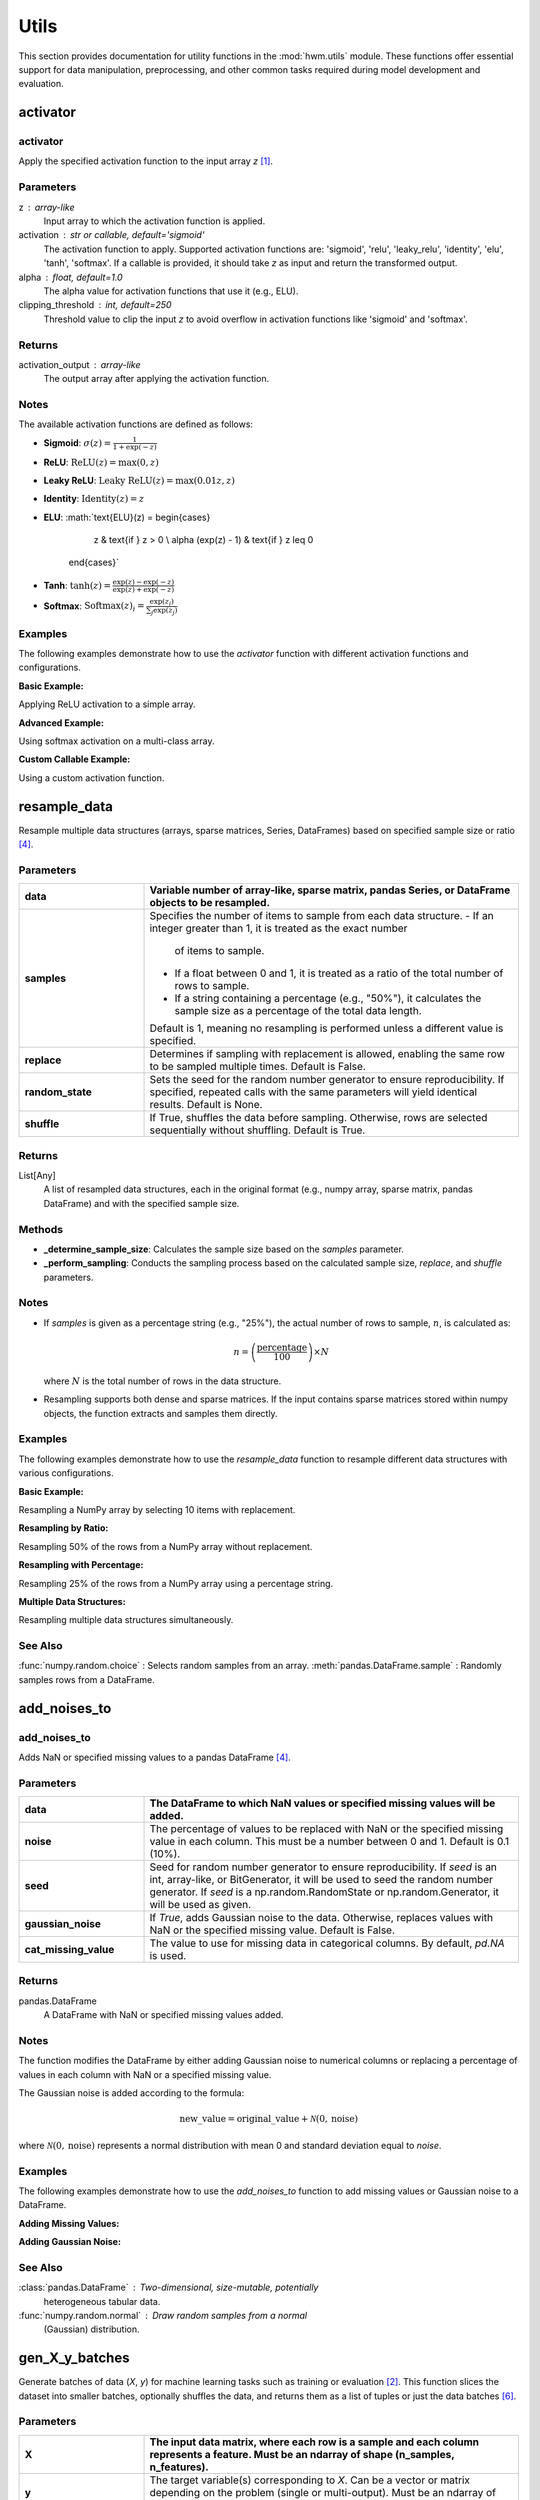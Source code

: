 
.. _utils:

=======
Utils
=======

This section provides documentation for utility functions in the
:mod:`hwm.utils` module. These functions offer essential support for
data manipulation, preprocessing, and other common tasks required
during model development and evaluation.

.. _activator:

activator
===========


**activator**
---------------

.. function:: activator(z, activation='sigmoid', alpha=1.0, clipping_threshold=250)

Apply the specified activation function to the input array `z` [1]_.

Parameters
------------
z : array-like
    Input array to which the activation function is applied.

activation : str or callable, default='sigmoid'
    The activation function to apply. Supported activation functions are:
    'sigmoid', 'relu', 'leaky_relu', 'identity', 'elu', 'tanh', 'softmax'.
    If a callable is provided, it should take `z` as input and return the
    transformed output.

alpha : float, default=1.0
    The alpha value for activation functions that use it (e.g., ELU).

clipping_threshold : int, default=250
    Threshold value to clip the input `z` to avoid overflow in activation
    functions like 'sigmoid' and 'softmax'.

Returns
---------
activation_output : array-like
    The output array after applying the activation function.

Notes
-------
The available activation functions are defined as follows:

- **Sigmoid**:
  :math:`\sigma(z) = \frac{1}{1 + \exp(-z)}`

- **ReLU**:
  :math:`\text{ReLU}(z) = \max(0, z)`

- **Leaky ReLU**:
  :math:`\text{Leaky ReLU}(z) = \max(0.01z, z)`

- **Identity**:
  :math:`\text{Identity}(z) = z`

- **ELU**:
  :math:`\text{ELU}(z) = \begin{cases}
              z & \text{if } z > 0 \\
              \alpha (\exp(z) - 1) & \text{if } z \leq 0
            \end{cases}`

- **Tanh**:
  :math:`\tanh(z) = \frac{\exp(z) - \exp(-z)}{\exp(z) + \exp(-z)}`

- **Softmax**:
  :math:`\text{Softmax}(z)_i = \frac{\exp(z_i)}{\sum_{j} \exp(z_j)}`

Examples
----------
The following examples demonstrate how to use the `activator` function
with different activation functions and configurations.

**Basic Example:**

Applying ReLU activation to a simple array.

.. code-block:: python
    :linenos:

    import numpy as np
    from hwm.utils import activator

    # Input array
    z = np.array([1.0, 2.0, -1.0, -2.0])

    # Apply ReLU activation
    output = activator(z, activation='relu')
    print(output)
    # Output: [1. 2. 0. 0.]

**Advanced Example:**

Using softmax activation on a multi-class array.

.. code-block:: python
    :linenos:

    import numpy as np
    from hwm.utils import activator

    # Input array for softmax
    z = np.array([2.0, 1.0, 0.1])

    # Apply softmax activation
    output = activator(z, activation='softmax')
    print(output)
    # Output: [0.65900114 0.24243297 0.09856589]

**Custom Callable Example:**

Using a custom activation function.

.. code-block:: python
    :linenos:

    import numpy as np
    from hwm.utils import activator

    # Define a custom activation function
    def custom_activation(x):
        return np.sqrt(np.abs(x)) * np.sign(x)

    # Input array
    z = np.array([4, -9, 16, -25])

    # Apply custom activation
    output = activator(z, activation=custom_activation)
    print(output)
    # Output: [ 2. -3.  4. -5.]
    
.. _resample_data:

resample_data
===============

.. function:: resample_data(*data, samples=1, replace=False, random_state=None, shuffle=True)
    
Resample multiple data structures (arrays, sparse matrices, Series, 
DataFrames) based on specified sample size or ratio [4]_.

Parameters
------------

.. list-table::
   :widths: 25 75
   :header-rows: 1

   * - **data**
     - Variable number of array-like, sparse matrix, pandas Series, or 
       DataFrame objects to be resampled.
   * - **samples**
     - Specifies the number of items to sample from each data structure.
       - If an integer greater than 1, it is treated as the exact number 
         of items to sample.
       - If a float between 0 and 1, it is treated as a ratio of the 
         total number of rows to sample.
       - If a string containing a percentage (e.g., "50%"), it calculates 
         the sample size as a percentage of the total data length.
       Default is 1, meaning no resampling is performed unless a different 
       value is specified.
   * - **replace**
     - Determines if sampling with replacement is allowed, enabling the 
       same row to be sampled multiple times. Default is False.
   * - **random_state**
     - Sets the seed for the random number generator to ensure 
       reproducibility. If specified, repeated calls with the same 
       parameters will yield identical results. Default is None.
   * - **shuffle**
     - If True, shuffles the data before sampling. Otherwise, rows are 
       selected sequentially without shuffling. Default is True.

Returns
---------

List[Any]
    A list of resampled data structures, each in the original format 
    (e.g., numpy array, sparse matrix, pandas DataFrame) and with the 
    specified sample size.

Methods
---------

- **_determine_sample_size**: Calculates the sample size based on the 
  `samples` parameter.
- **_perform_sampling**: Conducts the sampling process based on the 
  calculated sample size, `replace`, and `shuffle` parameters.

Notes
-------

- If `samples` is given as a percentage string (e.g., "25%"), the 
  actual number of rows to sample, :math:`n`, is calculated as:
  
  .. math::
      n = \left(\frac{\text{percentage}}{100}\right) \times N

  where :math:`N` is the total number of rows in the data structure.

- Resampling supports both dense and sparse matrices. If the input 
  contains sparse matrices stored within numpy objects, the function 
  extracts and samples them directly.

Examples
----------

The following examples demonstrate how to use the `resample_data` function
to resample different data structures with various configurations.

**Basic Example:**

Resampling a NumPy array by selecting 10 items with replacement.

.. code-block:: python
    :linenos:

    from hwm.utils import resample_data
    import numpy as np

    # Original data array
    data = np.arange(100).reshape(20, 5)

    # Resample 10 items with replacement
    resampled_data = resample_data(data, samples=10, replace=True)
    print(resampled_data[0].shape)
    # Output: (10, 5)

**Resampling by Ratio:**

Resampling 50% of the rows from a NumPy array without replacement.

.. code-block:: python
    :linenos:

    from hwm.utils import resample_data
    import numpy as np

    # Original data array
    data = np.arange(100).reshape(20, 5)

    # Resample 50% of the rows
    resampled_data = resample_data(data, samples=0.5, random_state=42)
    print(resampled_data[0].shape)
    # Output: (10, 5)

**Resampling with Percentage:**

Resampling 25% of the rows from a NumPy array using a percentage string.

.. code-block:: python
    :linenos:

    from hwm.utils import resample_data
    import numpy as np

    # Original data array
    data = np.arange(100).reshape(20, 5)

    # Resample 25% of the rows
    resampled_data = resample_data(data, samples="25%", random_state=42)
    print(resampled_data[0].shape)
    # Output: (5, 5)

**Multiple Data Structures:**

Resampling multiple data structures simultaneously.

.. code-block:: python
    :linenos:

    from hwm.utils import resample_data
    import numpy as np
    import pandas as pd
    import scipy.sparse as sp

    # Original data structures
    array = np.arange(100).reshape(20, 5)
    dataframe = pd.DataFrame(array, columns=['A', 'B', 'C', 'D', 'E'])
    sparse_matrix = sp.csr_matrix(array)

    # Resample 10 items from each data structure
    resampled_array, resampled_df, resampled_sparse = resample_data(
        array, dataframe, sparse_matrix, samples=10, replace=True, random_state=42
    )

    print(resampled_array.shape)
    # Output: (10, 5)
    print(resampled_df.shape)
    # Output: (10, 5)
    print(resampled_sparse.shape)
    # Output: (10, 5)

See Also
----------

:func:`numpy.random.choice` : Selects random samples from an array.
:meth:`pandas.DataFrame.sample` : Randomly samples rows from a DataFrame.


add_noises_to
===============
.. _add_noises_to:

**add_noises_to**
-------------------
.. function:: add_noises_to(data, noise=0.1, seed=None, gaussian_noise=False, cat_missing_value=pd.NA)

Adds NaN or specified missing values to a pandas DataFrame [4]_.

Parameters
------------

.. list-table::
   :widths: 25 75
   :header-rows: 1

   * - **data**
     - The DataFrame to which NaN values or specified missing values will be added.
   * - **noise**
     - The percentage of values to be replaced with NaN or the specified missing
       value in each column. This must be a number between 0 and 1.
       Default is 0.1 (10%).
   * - **seed**
     - Seed for random number generator to ensure reproducibility.
       If `seed` is an int, array-like, or BitGenerator, it will be used to seed
       the random number generator. If `seed` is a np.random.RandomState or
       np.random.Generator, it will be used as given.
   * - **gaussian_noise**
     - If `True`, adds Gaussian noise to the data. Otherwise, replaces
       values with NaN or the specified missing value.
       Default is False.
   * - **cat_missing_value**
     - The value to use for missing data in categorical columns.
       By default, `pd.NA` is used.

Returns
---------

pandas.DataFrame
    A DataFrame with NaN or specified missing values added.

Notes
-------

The function modifies the DataFrame by either adding Gaussian noise
to numerical columns or replacing a percentage of values in each
column with NaN or a specified missing value.

The Gaussian noise is added according to the formula:

.. math::
    \text{new\_value} = \text{original\_value} + \mathcal{N}(0, \text{noise})

where :math:`\mathcal{N}(0, \text{noise})` represents a normal
distribution with mean 0 and standard deviation equal to `noise`.

Examples
----------

The following examples demonstrate how to use the `add_noises_to` function
to add missing values or Gaussian noise to a DataFrame.

**Adding Missing Values:**

.. code-block:: python
    :linenos:

    from hwm.utils import add_noises_to
    import pandas as pd

    # Original DataFrame
    df = pd.DataFrame({'A': [1, 2, 3], 'B': ['x', 'y', 'z']})

    # Add 20% missing values
    new_df = add_noises_to(df, noise=0.2)
    print(new_df)
    # Output:
    #      A     B
    # 0  1.0  <NA>
    # 1  NaN     y
    # 2  3.0  <NA>

**Adding Gaussian Noise:**

.. code-block:: python
    :linenos:

    from hwm.utils import add_noises_to
    import pandas as pd

    # Original DataFrame
    df = pd.DataFrame({'A': [1, 2, 3], 'B': [4, 5, 6]})

    # Add 10% Gaussian noise
    new_df = add_noises_to(df, noise=0.1, gaussian_noise=True)
    print(new_df)
    # Output:
    #           A         B
    # 0  1.063292  3.986400
    # 1  2.103962  4.984292
    # 2  2.856601  6.017380

See Also
----------

:class:`pandas.DataFrame` : Two-dimensional, size-mutable, potentially
    heterogeneous tabular data.
:func:`numpy.random.normal` : Draw random samples from a normal
    (Gaussian) distribution.

.. _gen_X_y_batches:

gen_X_y_batches
=================


.. function:: gen_X_y_batches(X, y, *, batch_size="auto", n_samples=None, min_batch_size=0, shuffle=True, random_state=None, return_batches=False, default_size=200)

Generate batches of data (`X`, `y`) for machine learning tasks such as
training or evaluation [2]_. This function slices the dataset into smaller
batches, optionally shuffles the data, and returns them as a list of
tuples or just the data batches [6]_.

Parameters
------------

.. list-table::
   :widths: 25 75
   :header-rows: 1

   * - **X**
     - The input data matrix, where each row is a sample and each column
       represents a feature. Must be an ndarray of shape (n_samples, n_features).
   * - **y**
     - The target variable(s) corresponding to `X`. Can be a vector or
       matrix depending on the problem (single or multi-output).
       Must be an ndarray of shape (n_samples,) or (n_samples, n_targets).
   * - **batch_size**
     - The number of samples per batch. If set to `"auto"`, it uses the
       minimum between `default_size` and the number of samples, `n_samples`.
       Default is `"auto"`.
   * - **n_samples**
     - The total number of samples to consider. If `None`, the function
       defaults to using the number of samples in `X`.
       Default is `None`.
   * - **min_batch_size**
     - The minimum size for each batch. This parameter ensures that the
       final batch contains at least `min_batch_size` samples. If the
       last batch is smaller than `min_batch_size`, it will be excluded
       from the result.
       Default is 0.
   * - **shuffle**
     - If `True`, the data is shuffled before batching. This helps avoid
       bias when splitting data for training and validation.
       Default is `True`.
   * - **random_state**
     - The seed used by the random number generator for reproducibility.
       If `None`, the random number generator uses the system time or
       entropy source.
       Default is `None`.
   * - **return_batches**
     - If `True`, the function returns both the data batches and the slice
       objects used to index into `X` and `y`. If `False`, only the
       data batches are returned.
       Default is `False`.
   * - **default_size**
     - The default batch size used when `batch_size="auto"` is selected.
       Default is 200.

Returns
---------

list of tuples
    A list of tuples where each tuple contains a batch of `X` and its
    corresponding batch of `y`.

list of slice objects, optional
    If `return_batches=True`, this list of `slice` objects is returned,
    each representing the slice of `X` and `y` used for a specific batch.

Notes
-------

- This function ensures that no empty batches are returned. If a batch
  contains zero samples (either from improper slicing or due to
  `min_batch_size`), it will be excluded.
- The function performs shuffling using scikit-learn's `shuffle` function,
  which is more stable and reduces memory usage by shuffling indices
  rather than the whole dataset.
- The function utilizes the `gen_batches` utility to divide the data into
  batches.

Examples
----------

The following examples demonstrate how to use the `gen_X_y_batches` function
to generate data batches for machine learning tasks.

**Basic Example:**

Generating batches of size 500 from random data.

.. code-block:: python
    :linenos:

    from hwm.utils import gen_X_y_batches
    import numpy as np

    # Generate random input data and binary targets
    X = np.random.rand(2000, 5)
    y = np.random.randint(0, 2, size=(2000,))

    # Create batches of size 500 with shuffling
    batches = gen_X_y_batches(X, y, batch_size=500, shuffle=True)
    print(len(batches))
    # Output: 4

**Returning Batch Slices:**

Generating batches and obtaining slice objects for indexing.

.. code-block:: python
    :linenos:

    from hwm.utils import gen_X_y_batches
    import numpy as np

    # Generate random input data and binary targets
    X = np.random.rand(2000, 5)
    y = np.random.randint(0, 2, size=(2000,))

    # Create batches of size 500 and return batch slices
    batches, slices = gen_X_y_batches(
        X, y, batch_size=500, shuffle=True, return_batches=True
    )
    print(len(batches))
    # Output: 4
    print(len(slices))
    # Output: 4

**Handling Minimum Batch Size:**

Ensuring that the final batch meets the minimum batch size requirement.

.. code-block:: python
    :linenos:

    from hwm.utils import gen_X_y_batches
    import numpy as np

    # Generate random input data and binary targets
    X = np.random.rand(1025, 5)
    y = np.random.randint(0, 2, size=(1025,))

    # Create batches with batch_size=500 and min_batch_size=25
    batches = gen_X_y_batches(
        X, y, batch_size=500, min_batch_size=25, shuffle=True
    )
    print(len(batches))
    # Output: 2
    for batch in batches:
        print(batch[0].shape, batch[1].shape)
    # Output:
    # (500, 5) (500,)
    # (525, 5) (525,)

See Also
----------

:func:`gen_batches` : A utility function that generates slices of data.
:func:`shuffle` : A utility to shuffle data while keeping the data and labels in sync.

.. _ensure_non_empty_batch:

ensure_non_empty_batch
=========================


.. function:: ensure_non_empty_batch(X, y, *, batch_slice, max_attempts=10, random_state=None, error="raise")

Shuffle the dataset (`X`, `y`) until the specified `batch_slice` yields
a non-empty batch. This function ensures that the batch extracted using
`batch_slice` contains at least one sample by repeatedly shuffling the
data and reapplying the slice [5]_.

Parameters
------------

.. list-table::
   :widths: 25 75
   :header-rows: 1

   * - **X**
     - The input data matrix, where each row corresponds to a sample and
       each column corresponds to a feature. Must be an ndarray of shape
       (n_samples, n_features).
   * - **y**
     - The target variable(s) corresponding to `X`. It can be a one-dimensional
       array for single-output tasks or a two-dimensional array for multi-output
       tasks. Must be an ndarray of shape (n_samples,) or (n_samples, n_targets).
   * - **batch_slice**
     - A slice object representing the indices for the batch. For example,
       `slice(0, 512)` would extract the first 512 samples from `X` and `y`.
   * - **max_attempts**
     - The maximum number of attempts to shuffle the data to obtain a non-empty
       batch. If the batch remains empty after the specified number of attempts,
       a `ValueError` is raised.
       Default is 10.
   * - **random_state**
     - Controls the randomness of the shuffling. Pass an integer for reproducible
       results across multiple function calls. If `None`, the random number
       generator is the RandomState instance used by `np.random`.
       Default is `None`.
   * - **error**
     - Handle error status when an empty batch is still present after
       `max_attempts`. Expected values are `"raise"`, `"warn"`, or `"ignore"`.
       If `"warn"`, the error is converted into a warning message.
       Any other value will ignore the error message.
       Default is `"raise"`.

Returns
---------

ndarray
    The batch of input data extracted using `batch_slice`. Ensures that
    `X_batch` is not empty.

ndarray
    The batch of target data corresponding to `X_batch`, extracted using
    `batch_slice`. Ensures that `y_batch` is not empty.

Raises
--------

ValueError
    If a non-empty batch cannot be obtained after `max_attempts` shuffles.

Examples
----------

The following examples demonstrate how to use the `ensure_non_empty_batch`
function to guarantee that a batch contains data.

**Basic Example:**

Ensuring a non-empty batch from random data.

.. code-block:: python
    :linenos:

    from hwm.utils import ensure_non_empty_batch
    import numpy as np

    # Generate random input data and binary targets
    X = np.random.rand(2000, 5)
    y = np.random.randint(0, 2, size=(2000,))
    batch_slice = slice(0, 512)

    # Ensure the batch is non-empty
    X_batch, y_batch = ensure_non_empty_batch(
        X, y, batch_slice=batch_slice
    )
    print(X_batch.shape)
    # Output: (512, 5)
    print(y_batch.shape)
    # Output: (512,)

**Handling Empty Batches:**

Attempting to extract a batch from empty data, which raises a ValueError.

.. code-block:: python
    :linenos:

    from hwm.utils import ensure_non_empty_batch
    import numpy as np

    # Empty input data
    X_empty = np.empty((0, 5))
    y_empty = np.empty((0,))
    batch_slice = slice(0, 512)

    # Attempt to ensure a non-empty batch
    try:
        X_batch, y_batch = ensure_non_empty_batch(
            X_empty, y_empty, batch_slice=batch_slice
        )
    except ValueError as e:
        print(e)
        # Output: Unable to obtain a non-empty batch after 10 attempts.

**Using with Different Error Handling:**

Suppressing the error and receiving the original data when a non-empty
batch cannot be obtained.

.. code-block:: python
    :linenos:

    from hwm.utils import ensure_non_empty_batch
    import numpy as np

    # Empty input data
    X_empty = np.empty((0, 5))
    y_empty = np.empty((0,))
    batch_slice = slice(0, 512)

    # Attempt to ensure a non-empty batch with warning
    X_batch, y_batch = ensure_non_empty_batch(
        X_empty, y_empty, batch_slice=batch_slice, error="warn"
    )
    print(X_batch.shape, y_batch.shape)
    # Output: (0, 5) (0,)

See Also
----------

:func:`gen_batches` : Generate slice objects to divide data into batches.
:func:`shuffle` : Shuffle arrays or sparse matrices in a consistent way.



References
------------
.. [1] Goodfellow, I., Bengio, Y., & Courville, A. (2016). *Deep Learning*.
       MIT Press. http://www.deeplearningbook.org

.. [2] Pedregosa, F., Varoquaux, G., Gramfort, A., Michel, V., Thirion,
       B., Grisel, O., ... & Duchesnay, E. (2011). Scikit-learn: Machine
       learning in Python. *Journal of Machine Learning Research*, 12,
       2825-2830.
       
.. [3] NumPy Developers. (2023). NumPy Documentation.
       https://numpy.org/doc/

.. [4] Fisher, R.A., "The Use of Multiple Measurements in Taxonomic 
       Problems", *Annals of Eugenics*, 1936.

.. [5] Harris, C. R., Millman, K. J., van der Walt, S. J., et al.
       (2020). Array programming with NumPy. *Nature*, 585(7825),
       357-362.

.. [6] Scikit-learn. "sklearn.utils.shuffle". Available at
       https://scikit-learn.org/stable/modules/generated/sklearn.utils.shuffle.html



